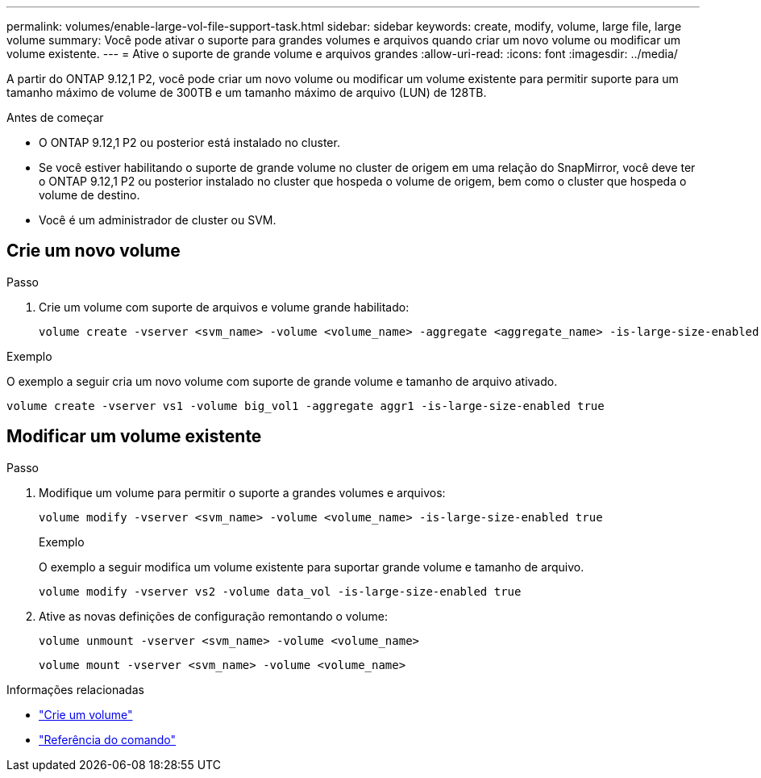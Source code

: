 ---
permalink: volumes/enable-large-vol-file-support-task.html 
sidebar: sidebar 
keywords: create, modify, volume, large file, large volume 
summary: Você pode ativar o suporte para grandes volumes e arquivos quando criar um novo volume ou modificar um volume existente. 
---
= Ative o suporte de grande volume e arquivos grandes
:allow-uri-read: 
:icons: font
:imagesdir: ../media/


[role="lead"]
A partir do ONTAP 9.12,1 P2, você pode criar um novo volume ou modificar um volume existente para permitir suporte para um tamanho máximo de volume de 300TB e um tamanho máximo de arquivo (LUN) de 128TB.

.Antes de começar
* O ONTAP 9.12,1 P2 ou posterior está instalado no cluster.
* Se você estiver habilitando o suporte de grande volume no cluster de origem em uma relação do SnapMirror, você deve ter o ONTAP 9.12,1 P2 ou posterior instalado no cluster que hospeda o volume de origem, bem como o cluster que hospeda o volume de destino.
* Você é um administrador de cluster ou SVM.




== Crie um novo volume

.Passo
. Crie um volume com suporte de arquivos e volume grande habilitado:
+
[source, cli]
----
volume create -vserver <svm_name> -volume <volume_name> -aggregate <aggregate_name> -is-large-size-enabled true
----


.Exemplo
O exemplo a seguir cria um novo volume com suporte de grande volume e tamanho de arquivo ativado.

[listing]
----
volume create -vserver vs1 -volume big_vol1 -aggregate aggr1 -is-large-size-enabled true
----


== Modificar um volume existente

.Passo
. Modifique um volume para permitir o suporte a grandes volumes e arquivos:
+
[source, cli]
----
volume modify -vserver <svm_name> -volume <volume_name> -is-large-size-enabled true
----
+
.Exemplo
O exemplo a seguir modifica um volume existente para suportar grande volume e tamanho de arquivo.

+
[listing]
----
volume modify -vserver vs2 -volume data_vol -is-large-size-enabled true
----
. Ative as novas definições de configuração remontando o volume:
+
[source, cli]
----
volume unmount -vserver <svm_name> -volume <volume_name>
----
+
[source, cli]
----
volume mount -vserver <svm_name> -volume <volume_name>
----


.Informações relacionadas
* link:../volumes/create-volume-task.html["Crie um volume"]
* link:https://docs.netapp.com/us-en/ontap-cli/["Referência do comando"]

